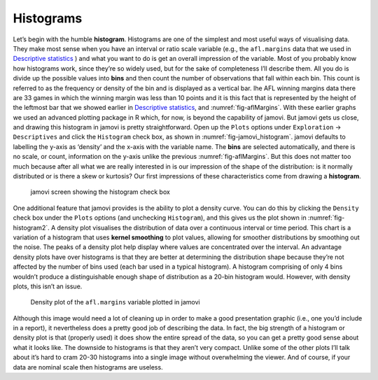 .. sectionauthor:: `Danielle J. Navarro <https://djnavarro.net/>`_ and `David R. Foxcroft <https://www.davidfoxcroft.com/>`_

Histograms
----------

Let’s begin with the humble **histogram**. Histograms are one of the
simplest and most useful ways of visualising data. They make most sense
when you have an interval or ratio scale variable (e.g., the
``afl.margins`` data that we used in `Descriptive statistics
<Ch04_Descriptives.html#descriptive-statistics>`__ ) and what you want
to do is get an overall impression of the variable. Most of you probably
know how histograms work, since they’re so widely used, but for the sake
of completeness I’ll describe them. All you do is divide up the possible
values into **bins** and then count the number of observations that fall
within each bin. This count is referred to as the frequency or density
of the bin and is displayed as a vertical bar. Ihe AFL winning margins
data there are 33 games in which the winning margin was less than 10
points and it is this fact that is represented by the height of the
leftmost bar that we showed earlier in `Descriptive statistics
<Ch04_Descriptives.html#descriptive-statistics>`__, and 
:numref:`fig-aflMargins`. With these earlier graphs we used an advanced
plotting package in R which, for now, is beyond the capability of jamovi. But
jamovi gets us close, and drawing this histogram in jamovi is pretty
straightforward. Open up the ``Plots`` options under ``Exploration`` → 
``Descriptives`` and click the ``Histogram`` check box, as shown in
:numref:`fig-jamovi_histogram`. jamovi defaults to labelling the y-axis as
‘density’ and the x-axis with the variable name. The **bins** are selected
automatically, and there is no scale, or count, information on the y-axis
unlike the previous :numref:`fig-aflMargins`. But this does not matter
too much because after all what we are really interested in is our
impression of the shape of the distribution: is it normally distributed
or is there a skew or kurtosis? Our first impressions of these
characteristics come from drawing a **histogram**.

.. ----------------------------------------------------------------------------

.. _fig-jamovi_histogram:
.. figure:: ../_images/lsj_jamovi_histogram.*
   :alt: Histogram check box in jamovi

   jamovi screen showing the histogram check box
   
.. ----------------------------------------------------------------------------

One additional feature that jamovi provides is the ability to plot a density
curve. You can do this by clicking the ``Density`` check box under the
``Plots`` options (and unchecking ``Histogram``), and this gives us the plot
shown in :numref:`fig-histogram2`. A density plot visualises the distribution
of data over a continuous interval or time period. This chart is a variation of
a histogram that uses **kernel smoothing** to plot values, allowing for
smoother distributions by smoothing out the noise. The peaks of a density plot
help display where values are concentrated over the interval. An advantage
density plots have over histograms is that they are better at determining the
distribution shape because they’re not affected by the number of bins used
(each bar used in a typical histogram). A histogram comprising of only 4 bins
wouldn’t produce a distinguishable enough shape of distribution as a 20-bin
histogram would. However, with density plots, this isn’t an issue.

.. ----------------------------------------------------------------------------

.. _fig-histogram2:
.. figure:: ../_images/lsj_histogram2.*
   :alt: Density plot of ``afl.margins``

   Density plot of the ``afl.margins`` variable plotted in jamovi
   
.. ----------------------------------------------------------------------------

Although this image would need a lot of cleaning up in order to make a good
presentation graphic (i.e., one you’d include in a report), it nevertheless
does a pretty good job of describing the data. In fact, the big strength of a
histogram or density plot is that (properly used) it does show the entire
spread of the data, so you can get a pretty good sense about what it looks
like. The downside to histograms is that they aren’t very compact. Unlike some
of the other plots I’ll talk about it’s hard to cram 20-30 histograms into a
single image without overwhelming the viewer. And of course, if your data are
nominal scale then histograms are useless.
